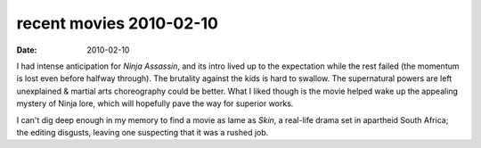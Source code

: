 recent movies 2010-02-10
========================

:date: 2010-02-10



I had intense anticipation for *Ninja Assassin*, and its intro lived up
to the expectation while the rest failed (the momentum is lost even
before halfway through). The brutality against the kids is hard to
swallow. The supernatural powers are left unexplained & martial arts
choreography could be better. What I liked though is the movie helped wake up
the appealing mystery of Ninja lore, which will hopefully pave the way
for superior works.

I can't dig deep enough in my memory to find a movie as lame as *Skin*,
a real-life drama set in apartheid South Africa; the editing disgusts,
leaving one suspecting that it was a rushed job.
